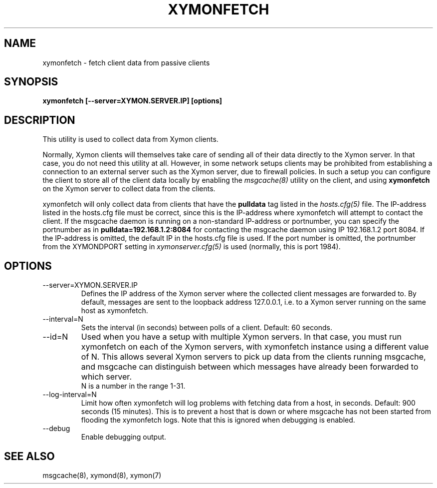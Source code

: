 .TH XYMONFETCH 8 "Version 4.3.28-rc1: 28 Dec 2016" "Xymon"
.SH NAME
xymonfetch \- fetch client data from passive clients
.SH SYNOPSIS
.B "xymonfetch [--server=XYMON.SERVER.IP] [options]"

.SH DESCRIPTION
This utility is used to collect data from Xymon clients.

Normally, Xymon clients will themselves take care of sending
all of their data directly to the Xymon server. In that case,
you do not need this utility at all. However, in some network 
setups clients may be prohibited from establishing a connection
to an external server such as the Xymon server, due to firewall 
policies. In such a setup you can configure the client to store
all of the client data locally by enabling the
.I msgcache(8)
utility on the client, and using \fBxymonfetch\fR on the Xymon
server to collect data from the clients.

xymonfetch will only collect data from clients that have the
\fBpulldata\fR tag listed in the
.I hosts.cfg(5)
file. The IP-address listed in the hosts.cfg file must be correct,
since this is the IP-address where xymonfetch will attempt to contact
the client.  If the msgcache daemon is running on a non-standard 
IP-address or portnumber, you can specify the portnumber as in
\fBpulldata=192.168.1.2:8084\fR for contacting the msgcache daemon 
using IP 192.168.1.2 port 8084. If the IP-address is omitted, the
default IP in the hosts.cfg file is used. If the port number is
omitted, the portnumber from the XYMONDPORT setting in
.I xymonserver.cfg(5)
is used (normally, this is port 1984).

.SH OPTIONS
.IP "--server=XYMON.SERVER.IP"
Defines the IP address of the Xymon server where the collected client
messages are forwarded to. By default, messages are sent to the
loopback address 127.0.0.1, i.e. to a Xymon server running on the same 
host as xymonfetch.

.IP "--interval=N"
Sets the interval (in seconds) between polls of a client. Default: 60 seconds.

.IP "--id=N"
Used when you have a setup with multiple Xymon servers. In that case, you
must run xymonfetch on each of the Xymon servers, with xymonfetch instance
using a different value of N. This allows several Xymon servers to pick up
data from the clients running msgcache, and msgcache can distinguish between
which messages have already been forwarded to which server.
.br
N is a number in the range 1-31.

.IP "--log-interval=N"
Limit how often xymonfetch will log problems with fetching data from a
host, in seconds. Default: 900 seconds (15 minutes). This is to prevent
a host that is down or where msgcache has not been started from flooding
the xymonfetch logs. Note that this is ignored when debugging is enabled.

.IP "--debug"
Enable debugging output.

.SH "SEE ALSO"
msgcache(8), xymond(8), xymon(7)

